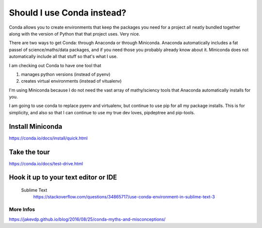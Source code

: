 Should I use Conda instead?
===========================

Conda allows you to create environments that keep the packages you need for a project all neatly bundled together along with the version of Python that that project uses. Very nice.

There are two ways to get Conda: through Anaconda or through Miniconda. Anaconda automatically includes a fat passel of science/maths/data packages, and if you need those you probably already know about it. Miniconda does not automatically include all that stuff so that's what I use.


I am checking out Conda to have one tool that 

1. manages python versions (instead of pyenv)
2. creates virtual environments (instead of vitualenv)

I'm using Miniconda because I do not need the vast array of mathy/sciency tools that Anaconda automatically installs for you. 

I am going to use conda to replace pyenv and virtualenv, but continue to use pip for all my package installs. This is for simplicity, and also so that I can continue to use my true dev loves, pipdeptree and pip-tools. 


Install Miniconda 
-------------------------
https://conda.io/docs/install/quick.html

Take the tour
----------------------
https://conda.io/docs/test-drive.html

Hook it up to your text editor or IDE
-------------------------------------

	Sublime Text
		https://stackoverflow.com/questions/34865717/use-conda-environment-in-sublime-text-3

More Infos
++++++++++
https://jakevdp.github.io/blog/2016/08/25/conda-myths-and-misconceptions/